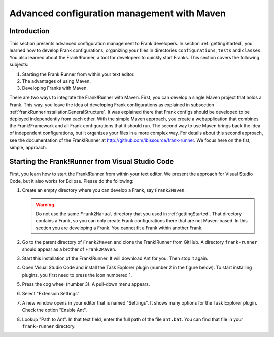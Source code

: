 .. _advancedDevelopmentMaven:

Advanced configuration management with Maven
============================================

Introduction
------------

This section presents advanced configuration management to Frank developers. In section :ref:`gettingStarted`, you learned how to develop Frank configurations, organizing your files in directories ``configurations``, ``tests`` and ``classes``. You also learned about the Frank!Runner, a tool for developers to quickly start Franks. This section covers the following subjects:

#. Starting the Frank!Runner from within your text editor.
#. The advantages of using Maven.
#. Developing Franks with Maven.

There are two ways to integrate the Frank!Runner with Maven. First, you can develop a single Maven project that holds a Frank. This way, you leave the idea of developing Frank configurations as explained in subsection :ref:`frankRunnerInstallationGeneralStructure`. It was explained there that Frank configs should be developed to be deployed independently from each other. With the simple Maven approach, you create a webapplication that combines the Frank!Framework and all Frank configurations that it should run. The second way to use Maven brings back the idea of independent configurations, but it organizes your files in a more complex way. For details about this second approach, see the documentation of the Frank!Runner at http://github.com/ibissource/frank-runner. We focus here on the fist, simple, approach.

Starting the Frank!Runner from Visual Studio Code
-------------------------------------------------

First, you learn how to start the Frank!Runner from within your text editor. We present the approach for Visual Studio Code, but it also works for Eclipse. Please do the following:

#. Create an empty directory where you can develop a Frank, say ``Frank2Maven``.

   .. WARNING::

      Do not use the same ``Frank2Manual`` directory that you used in :ref:`gettingStarted`. That directory contains a Frank, so you can only create Frank configurations there that are not Maven-based. In this section you are developing a Frank. You cannot fit a Frank within another Frank.

#. Go to the parent directory of ``Frank2Maven`` and clone the Frank!Runner from GitHub. A directory ``frank-runner`` should appear as a brother of ``Frank2Maven``.
#. Start this installation of the Frank!Runner. It will download Ant for you. Then stop it again.
#. Open Visual Studio Code and install the Task Explorer plugin (number 2 in the figure below). To start installing plugins, you first need to press the icon numbered 1.

   .. image:: tasksPlugin.jpg

#. Press the cog wheel (number 3). A pull-down menu appears.
#. Select "Extension Settings".
#. A new window opens in your editor that is named "Settings". It shows many options for the Task Explorer plugin. Check the option "Enable Ant".
#. Lookup "Path to Ant". In that text field, enter the full path of the file ``ant.bat``. You can find that file in your ``frank-runner`` directory.

